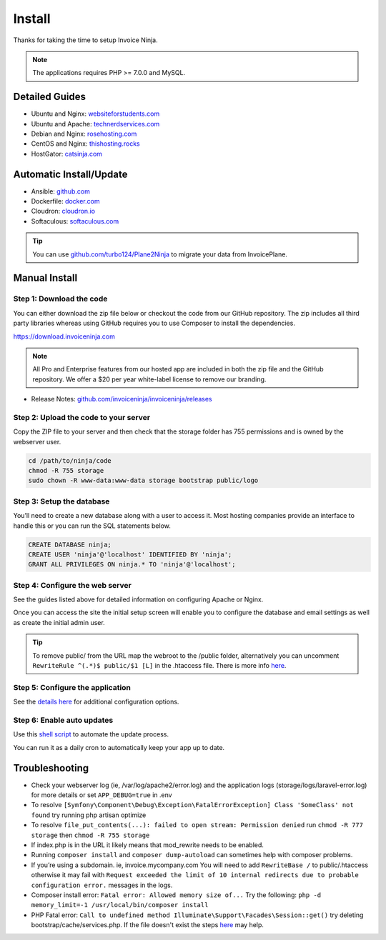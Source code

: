 Install
=======

Thanks for taking the time to setup Invoice Ninja.

.. Note:: The applications requires PHP >= 7.0.0 and MySQL.

Detailed Guides
^^^^^^^^^^^^^^^

- Ubuntu and Nginx: `websiteforstudents.com <https://websiteforstudents.com/install-invoiceninja-on-ubuntu-17-04-17-10-with-nginx-mariadb-and-php-support/>`_

- Ubuntu and Apache: `technerdservices.com <http://blog.technerdservices.com/index.php/2015/04/techpop-how-to-install-invoice-ninja-on-ubuntu-14-04/>`_

- Debian and Nginx: `rosehosting.com <https://www.rosehosting.com/blog/install-invoice-ninja-on-a-debian-7-vps/>`_

- CentOS and Nginx: `thishosting.rocks <https://thishosting.rocks/how-to-install-invoice-ninja-on-centos/>`_

- HostGator: `catsinja.com <http://blog.catsinja.com/2018/10/setup-invoice-ninja-on-hostgator-shared/>`_

Automatic Install/Update
^^^^^^^^^^^^^^^^^^^^^^^^

- Ansible: `github.com <https://github.com/invoiceninja/ansible-installer>`_

- Dockerfile: `docker.com <https://hub.docker.com/r/invoiceninja/invoiceninja/>`_

- Cloudron: `cloudron.io <https://cloudron.io/store/com.invoiceninja.cloudronapp.html>`_

- Softaculous: `softaculous.com <https://www.softaculous.com/apps/ecommerce/Invoice_Ninja>`_

.. Tip:: You can use `github.com/turbo124/Plane2Ninja <https://github.com/turbo124/Plane2Ninja>`_ to migrate your data from InvoicePlane.

Manual Install
^^^^^^^^^^^^^^

Step 1: Download the code
"""""""""""""""""""""""""

You can either download the zip file below or checkout the code from our GitHub repository. The zip includes all third party libraries whereas using GitHub requires you to use Composer to install the dependencies.

https://download.invoiceninja.com

.. Note:: All Pro and Enterprise features from our hosted app are included in both the zip file and the GitHub repository. We offer a $20 per year white-label license to remove our branding.

- Release Notes: `github.com/invoiceninja/invoiceninja/releases <https://github.com/invoiceninja/invoiceninja/releases>`_

Step 2: Upload the code to your server
""""""""""""""""""""""""""""""""""""""

Copy the ZIP file to your server and then check that the storage folder has 755 permissions and is owned by the webserver user.

.. code-block:: shell

   cd /path/to/ninja/code
   chmod -R 755 storage
   sudo chown -R www-data:www-data storage bootstrap public/logo

Step 3: Setup the database
""""""""""""""""""""""""""

You’ll need to create a new database along with a user to access it. Most hosting companies provide an interface to handle this or you can run the SQL statements below.

.. code-block:: shell

   CREATE DATABASE ninja;
   CREATE USER 'ninja'@'localhost' IDENTIFIED BY 'ninja';
   GRANT ALL PRIVILEGES ON ninja.* TO 'ninja'@'localhost';

Step 4: Configure the web server
""""""""""""""""""""""""""""""""

See the guides listed above for detailed information on configuring Apache or Nginx.

Once you can access the site the initial setup screen will enable you to configure the database and email settings as well as create the initial admin user.

.. Tip:: To remove public/ from the URL map the webroot to the /public folder, alternatively you can uncomment ``RewriteRule ^(.*)$ public/$1 [L]`` in the .htaccess file. There is more info `here <https://www.eninjaplus.com/forums/topic/clean-4-4-3-self-hosted-install-url-configuration-clarification/#post-14186>`_.

Step 5: Configure the application
"""""""""""""""""""""""""""""""""

See the `details here <https://invoice-ninja.readthedocs.io/en/latest/configure.html>`_ for additional configuration options.

Step 6: Enable auto updates
"""""""""""""""""""""""""""

Use this `shell script <https://pastebin.com/j657uv9A>`_ to automate the update process.

You can run it as a daily cron to automatically keep your app up to date.

Troubleshooting
^^^^^^^^^^^^^^^

- Check your webserver log (ie, /var/log/apache2/error.log) and the application logs (storage/logs/laravel-error.log) for more details or set ``APP_DEBUG=true`` in .env
- To resolve ``[Symfony\Component\Debug\Exception\FatalErrorException] Class 'SomeClass' not found`` try running php artisan optimize
- To resolve ``file_put_contents(...): failed to open stream: Permission denied`` run ``chmod -R 777 storage`` then ``chmod -R 755 storage``
- If index.php is in the URL it likely means that mod_rewrite needs to be enabled.
- Running ``composer install`` and ``composer dump-autoload`` can sometimes help with composer problems.
- If you’re using a subdomain. ie, invoice.mycompany.com You will need to add ``RewriteBase /`` to public/.htaccess otherwise it may fail with ``Request exceeded the limit of 10 internal redirects due to probable configuration error.`` messages in the logs.
- Composer install error: ``Fatal error: Allowed memory size of...`` Try the following: ``php -d memory_limit=-1 /usr/local/bin/composer install``
- PHP Fatal error: ``Call to undefined method Illuminate\Support\Facades\Session::get()`` try deleting bootstrap/cache/services.php. If the file doesn't exist the steps `here <https://stackoverflow.com/a/37266353/497368>`_ may help.
